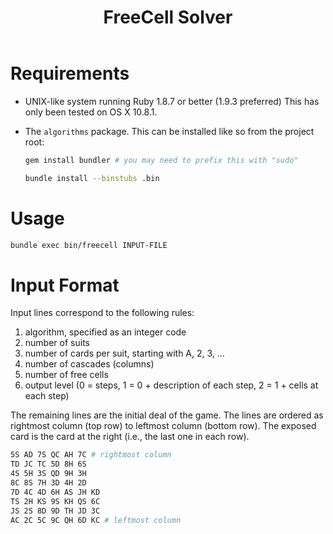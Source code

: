 #+TITLE:       FreeCell Solver
#+STARTUP:     align hidestars indent

* Requirements
- UNIX-like system running Ruby 1.8.7 or better (1.9.3 preferred)
  This has only been tested on OS X 10.8.1.
- The =algorithms= package. This can be installed like so from the project root:

  #+begin_src sh
    gem install bundler # you may need to prefix this with "sudo"

    bundle install --binstubs .bin
  #+end_src

* Usage
#+begin_src sh
bundle exec bin/freecell INPUT-FILE
#+end_src

* Input Format
Input lines correspond to the following rules:

1. algorithm, specified as an integer code
2. number of suits
3. number of cards per suit, starting with A, 2, 3, ...
4. number of cascades (columns)
5. number of free cells
6. output level (0 = steps, 1 = 0 + description of each step, 2 = 1 + cells at
   each step)

The remaining lines are the initial deal of the game. The lines are ordered as
rightmost column (top row) to leftmost column (bottom row). The exposed card
is the card at the right (i.e., the last one in each row).

#+begin_src sh
5S AD 7S QC AH 7C # rightmost column
TD JC TC 5D 8H 6S
4S 5H 3S QD 9H 3H
8C 8S 7H 3D 4H 2D
7D 4C 4D 6H AS JH KD
TS 2H KS 9S KH QS 6C
JS 2S 8D 9D TH JD 3C
AC 2C 5C 9C QH 6D KC # leftmost column
#+end_src
